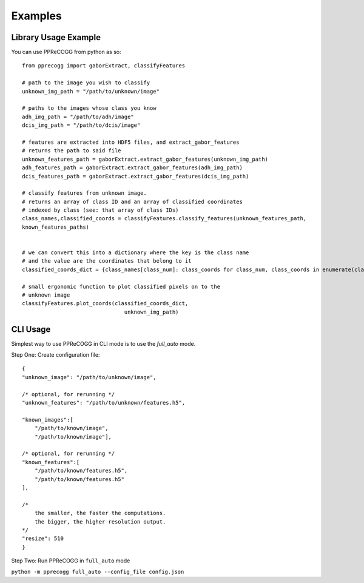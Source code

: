 Examples
========

Library Usage Example
---------------------
You can use PPReCOGG from python as so::

    from pprecogg import gaborExtract, classifyFeatures

    # path to the image you wish to classify
    unknown_img_path = "/path/to/unknown/image"

    # paths to the images whose class you know
    adh_img_path = "/path/to/adh/image"
    dcis_img_path = "/path/to/dcis/image"

    # features are extracted into HDF5 files, and extract_gabor_features
    # returns the path to said file
    unknown_features_path = gaborExtract.extract_gabor_features(unknown_img_path)
    adh_features_path = gaborExtract.extract_gabor_features(adh_img_path)
    dcis_features_path = gaborExtract.extract_gabor_features(dcis_img_path)

    # classify features from unknown image. 
    # returns an array of class ID and an array of classified coordinates
    # indexed by class (see: that array of class IDs)
    class_names,classified_coords = classifyFeatures.classify_features(unknown_features_path,
    known_features_paths)


    # we can convert this into a dictionary where the key is the class name
    # and the value are the coordinates that belong to it
    classified_coords_dict = {class_names[class_num]: class_coords for class_num, class_coords in enumerate(classified_coords)}

    # small ergonomic function to plot classified pixels on to the
    # unknown image
    classifyFeatures.plot_coords(classified_coords_dict,
                                    unknown_img_path)



CLI Usage
---------

Simplest way to use PPReCOGG in CLI mode is to use the `full_auto`
mode.

Step One: Create configuration file::

    {
    "unknown_image": "/path/to/unknown/image",

    /* optional, for rerunning */
    "unknown_features": "/path/to/unknown/features.h5",

    "known_images":[
        "/path/to/known/image",
        "/path/to/known/image"],

    /* optional, for rerunning */
    "known_features":[
        "/path/to/known/features.h5",
        "/path/to/known/features.h5"
    ],

    /* 
        the smaller, the faster the computations. 
        the bigger, the higher resolution output.
    */
    "resize": 510
    }


Step Two: Run PPReCOGG in ``full_auto`` mode

``python -m pprecogg full_auto --config_file config.json``